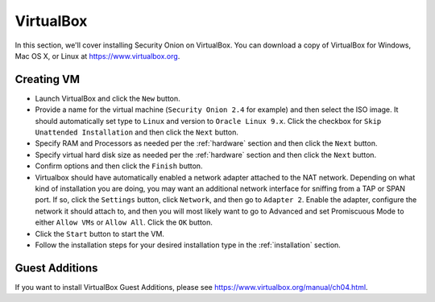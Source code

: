 .. _virtualbox:

VirtualBox
==========

In this section, we'll cover installing Security Onion on VirtualBox. You can download a copy of VirtualBox for Windows, Mac OS X, or Linux at https://www.virtualbox.org. 

Creating VM
-----------

- Launch VirtualBox and click the ``New`` button.
- Provide a name for the virtual machine (``Security Onion 2.4`` for example) and then select the ISO image. It should automatically set type to ``Linux`` and version to ``Oracle Linux 9.x``. Click the checkbox for ``Skip Unattended Installation`` and then click the ``Next`` button.
- Specify RAM and Processors as needed per the :ref:`hardware` section and then click the ``Next`` button.
- Specify virtual hard disk size as needed per the :ref:`hardware` section and then click the ``Next`` button.
- Confirm options and then click the ``Finish`` button.
- Virtualbox should have automatically enabled a network adapter attached to the NAT network. Depending on what kind of installation you are doing, you may want an additional network interface for sniffing from a TAP or SPAN port. If so, click the ``Settings`` button, click ``Network``, and then go to ``Adapter 2``. Enable the adapter, configure the network it should attach to, and then you will most likely want to go to Advanced and set Promiscuous Mode to either ``Allow VMs`` or ``Allow All``. Click the ``OK`` button.
- Click the ``Start`` button to start the VM.
- Follow the installation steps for your desired installation type in the :ref:`installation` section.

Guest Additions
---------------

If you want to install VirtualBox Guest Additions, please see https://www.virtualbox.org/manual/ch04.html.
